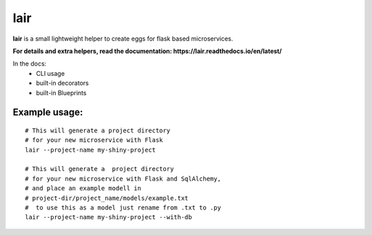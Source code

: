 lair
====

**lair** is a small lightweight helper to create eggs
for flask based microservices.

**For details and extra helpers, read the
documentation: https://lair.readthedocs.io/en/latest/**

In the docs:
  * CLI usage
  * built-in decorators
  * built-in Blueprints

Example usage:
~~~~~~~~~~~~~~

::

   # This will generate a project directory
   # for your new microservice with Flask
   lair --project-name my-shiny-project

   # This will generate a  project directory
   # for your new microservice with Flask and SqlAlchemy,
   # and place an example modell in
   # project-dir/project_name/models/example.txt
   #  to use this as a model just rename from .txt to .py
   lair --project-name my-shiny-project --with-db


.. image:: https://coveralls.io/repos/github/yitsushi/lair/badge.svg?branch=master
   :target: https://coveralls.io/github/yitsushi/lair?branch=master
.. image:: https://travis-ci.org/yitsushi/lair.svg?branch=master
   :target: https://travis-ci.org/yitsushi/lair
.. image:: https://readthedocs.org/projects/lair/badge/?version=latest
   :target: https://lair.readthedocs.io
